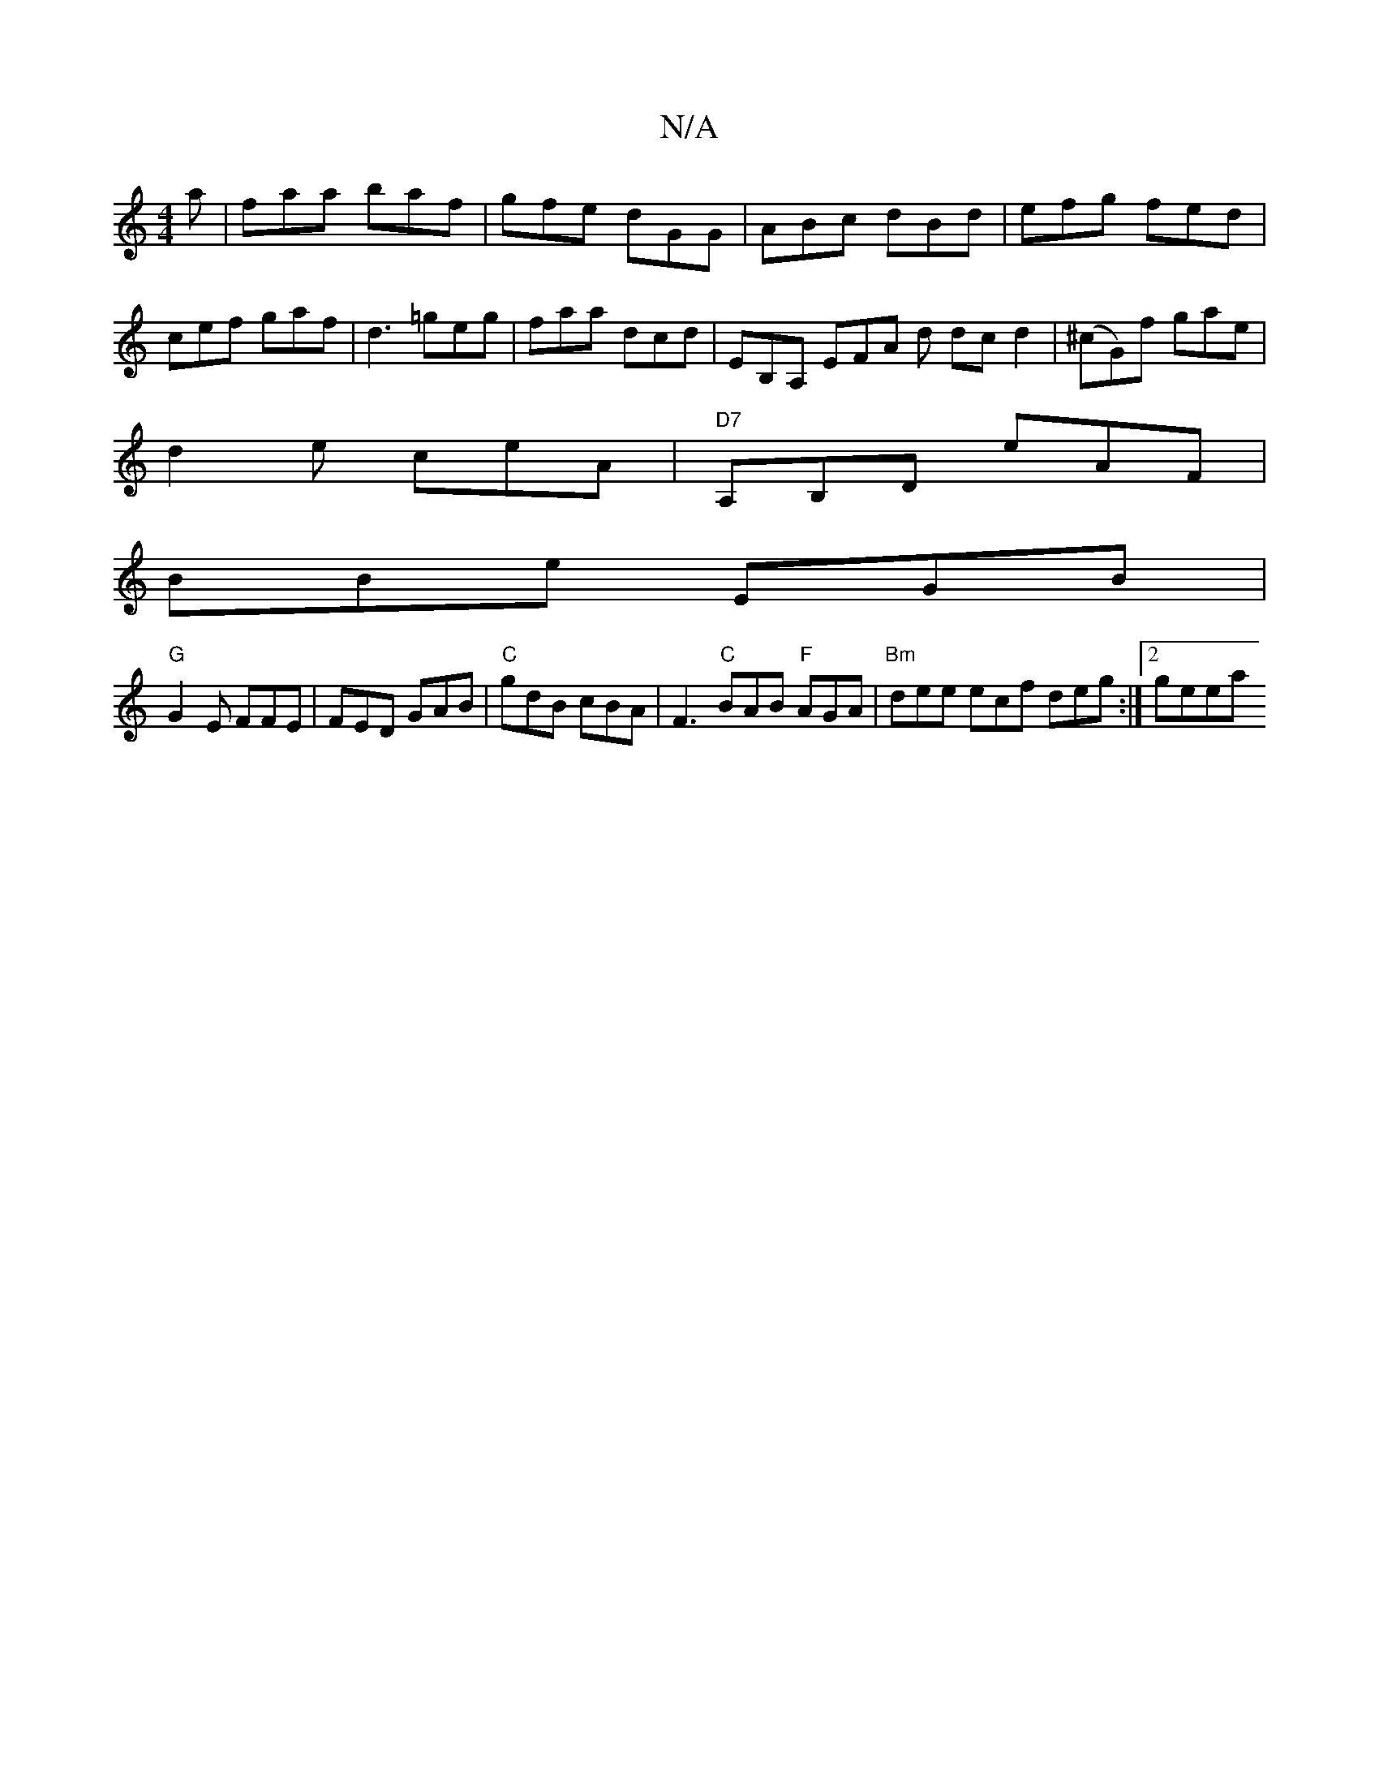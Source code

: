 X:1
T:N/A
M:4/4
R:N/A
K:Cmajor
a|faa baf|gfe dGG|ABc dBd|efg fed|cef gaf|d3 =geg|faa dcd |EB,A, EFA d dcd2|(^cG)f gae|
d2e ceA|"D7" A,B,D eAF |
BBe EGB |
"G"G2E FFE | FED GAB | "C"gdB cBA | F3 "C"BAB "F"AGA|"Bm"dee ecf deg:|[2 geea